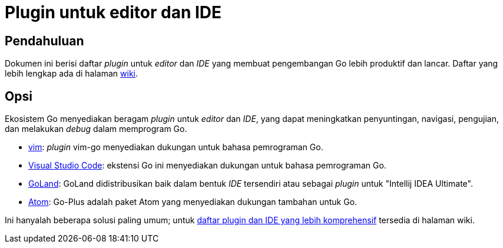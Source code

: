 =  Plugin untuk editor dan IDE
:en-wiki-ides: https://golang.org/wiki/IDEsAndTextEditorPlugins

[#introduction]
==  Pendahuluan

Dokumen ini berisi daftar _plugin_ untuk _editor_ dan _IDE_ yang membuat
pengembangan Go lebih produktif dan lancar.
Daftar yang lebih lengkap ada di halaman {en-wiki-ides}[wiki].


[#options]
==  Opsi

Ekosistem Go menyediakan beragam _plugin_ untuk _editor_ dan _IDE_, yang dapat
meningkatkan penyuntingan, navigasi, pengujian, dan melakukan _debug_ dalam
memprogram Go.

*  https://github.com/fatih/vim-go[vim]: _plugin_ vim-go menyediakan dukungan
   untuk bahasa pemrograman Go.
*  https://marketplace.visualstudio.com/items?itemName=lukehoban.Go[Visual
   Studio Code]: ekstensi Go ini menyediakan dukungan untuk bahasa
   pemrograman Go.
*  https://www.jetbrains.com/go[GoLand]: GoLand didistribusikan baik dalam
   bentuk _IDE_ tersendiri atau sebagai _plugin_ untuk "Intellij IDEA
   Ultimate".
*  https://atom.io/packages/go-plus[Atom]: Go-Plus adalah paket Atom yang
   menyediakan dukungan tambahan untuk Go.

Ini hanyalah beberapa solusi paling umum; untuk
{en-wiki-ides}[daftar plugin dan IDE yang lebih komprehensif] tersedia di
halaman wiki.
